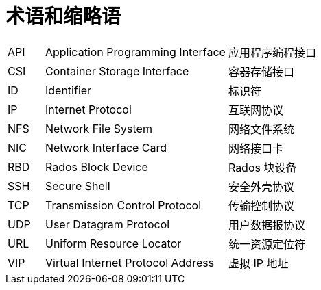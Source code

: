 // :ks_include_id: 97d118168300404498cba8389b3a7499

= 术语和缩略语link:[id=e7d3a8242fc340318d7c62a4b31260fc]

[role="glossary",cols="1a,5a,5a"]
|===

|API
|Application Programming Interface
|应用程序编程接口

|CSI
|Container Storage Interface
|容器存储接口

|ID
|Identifier
|标识符

|IP
|Internet Protocol
|互联网协议

|NFS
|Network File System
|网络文件系统

|NIC
|Network Interface Card
|网络接口卡

|RBD
|Rados Block Device
|Rados 块设备

|SSH
|Secure Shell
|安全外壳协议

|TCP
|Transmission Control Protocol
|传输控制协议

|UDP
|User Datagram Protocol
|用户数据报协议

|URL
|Uniform Resource Locator
|统一资源定位符

|VIP
|Virtual Internet Protocol Address
|虚拟 IP 地址
|===
